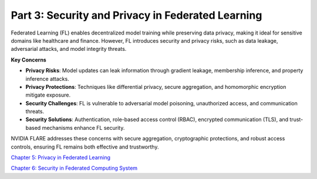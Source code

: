 ========================================
Part 3: Security and Privacy in Federated Learning
========================================

Federated Learning (FL) enables decentralized model training while preserving data privacy, making it ideal for sensitive domains like healthcare and finance. However, FL introduces security and privacy risks, such as data leakage, adversarial attacks, and model integrity threats.

**Key Concerns**

- **Privacy Risks**: Model updates can leak information through gradient leakage, membership inference, and property inference attacks.

- **Privacy Protections**: Techniques like differential privacy, secure aggregation, and homomorphic encryption mitigate exposure.

- **Security Challenges**: FL is vulnerable to adversarial model poisoning, unauthorized access, and communication threats.

- **Security Solutions**: Authentication, role-based access control (RBAC), encrypted communication (TLS), and trust-based mechanisms enhance FL security.

NVIDIA FLARE addresses these concerns with secure aggregation, cryptographic protections, and robust access controls, ensuring FL remains both effective and trustworthy.

`Chapter 5: Privacy in Federated Learning <https://github.com/NVIDIA/NVFlare/blob/main/examples/tutorials/self-paced-training/part-3_security_and_privacy/chapter-5_Privacy_In_Federated_Learning/05.0_introduction/introduction.ipynb>`_

`Chapter 6: Security in Federated Computing System <https://github.com/NVIDIA/NVFlare/blob/main/examples/tutorials/self-paced-training/part-3_security_and_privacy/chapter-6_Security_in_federated_compute_system/06.0_introduction/introduction.ipynb>`_